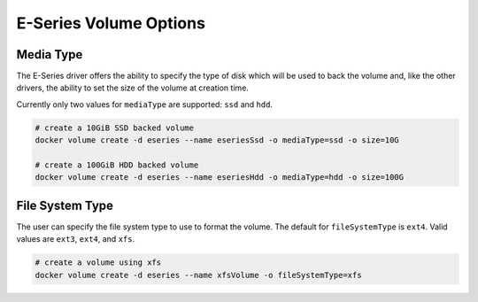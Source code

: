 .. _es_vol_opts:

E-Series Volume Options
=======================

Media Type
----------

The E-Series driver offers the ability to specify the type of disk which will be used to back the volume and,
like the other drivers, the ability to set the size of the volume at creation time.

Currently only two values for ``mediaType`` are supported:  ``ssd`` and ``hdd``.

.. code-block:: bash

   # create a 10GiB SSD backed volume
   docker volume create -d eseries --name eseriesSsd -o mediaType=ssd -o size=10G

   # create a 100GiB HDD backed volume
   docker volume create -d eseries --name eseriesHdd -o mediaType=hdd -o size=100G

File System Type
----------------

The user can specify the file system type to use to format the volume.  The default for ``fileSystemType``
is ``ext4``.  Valid values are ``ext3``, ``ext4``, and ``xfs``.

.. code-block:: bash

  # create a volume using xfs
  docker volume create -d eseries --name xfsVolume -o fileSystemType=xfs
